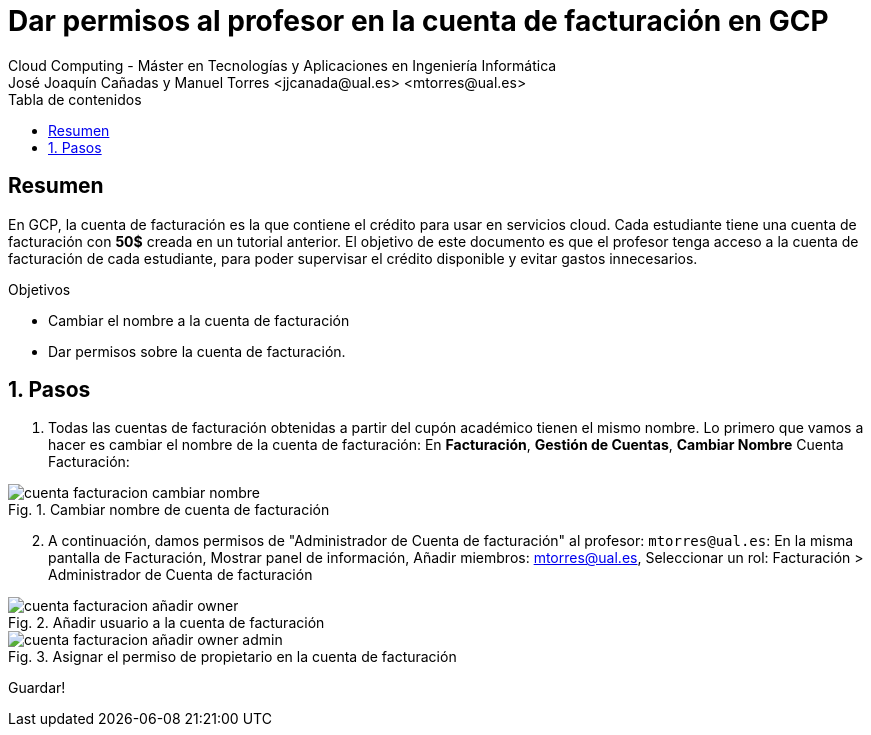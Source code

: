 ////
NO CAMBIAR!!
Codificación, idioma, tabla de contenidos, tipo de documento
////
:encoding: utf-8
:lang: es
:toc: right
:toc-title: Tabla de contenidos
:doctype: book
:linkattrs:


:figure-caption: Fig.
:imagesdir: images


////
Nombre y título del trabajo
////
# Dar permisos al profesor en la cuenta de facturación en GCP
Cloud Computing - Máster en Tecnologías y Aplicaciones en Ingeniería Informática
José Joaquín Cañadas y Manuel Torres <jjcanada@ual.es> <mtorres@ual.es>

// NO CAMBIAR!! (Entrar en modo no numerado de apartados)
:numbered!: 

[abstract]
== Resumen
////
COLOCA A CONTINUACION EL RESUMEN
////
En GCP, la cuenta de facturación es la que contiene el crédito para usar en servicios cloud. Cada estudiante tiene una cuenta de facturación con *50$* creada en un tutorial anterior. El objetivo de este documento es que el profesor tenga acceso a la cuenta de facturación de cada estudiante, para poder supervisar el crédito disponible y evitar gastos innecesarios.

////
COLOCA A CONTINUACION LOS OBJETIVOS
////
.Objetivos
* Cambiar el nombre a la cuenta de facturación
* Dar permisos sobre la cuenta de facturación.

// Entrar en modo numerado de apartados
:numbered:

## Pasos

. Todas las cuentas de facturación obtenidas a partir del cupón académico tienen el mismo nombre. Lo primero que vamos a hacer es cambiar el nombre de la cuenta de facturación: En *Facturación*, *Gestión de Cuentas*, *Cambiar Nombre* Cuenta Facturación:

.Cambiar nombre de cuenta de facturación
image::cuenta-facturacion-cambiar-nombre.png[role="thumb", align="center"]

[start=2]
. A continuación, damos permisos de "Administrador de Cuenta de facturación" al profesor: `mtorres@ual.es`:
En la misma pantalla de Facturación, Mostrar panel de información, Añadir miembros: mtorres@ual.es, Seleccionar un rol: Facturación > Administrador de Cuenta de facturación

.Añadir usuario a la cuenta de facturación
image::cuenta-facturacion-añadir-owner.png[role="thumb", align="center"]

.Asignar el permiso de propietario en la  cuenta de facturación
image::cuenta-facturacion-añadir-owner-admin.png[role="thumb", align="center"]

Guardar!



